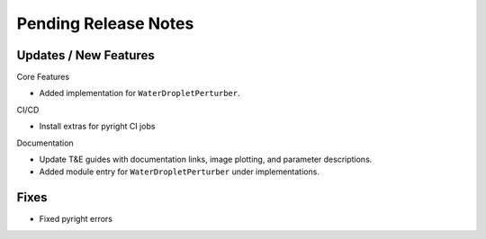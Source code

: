 Pending Release Notes
=====================

Updates / New Features
----------------------
Core Features

* Added implementation for ``WaterDropletPerturber``.

CI/CD

* Install extras for pyright CI jobs

Documentation

* Update T&E guides with documentation links, image plotting, and parameter descriptions.

* Added module entry for ``WaterDropletPerturber`` under implementations.

Fixes
-----

* Fixed pyright errors
